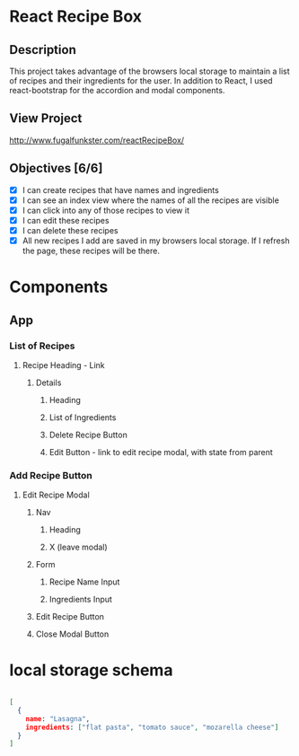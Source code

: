 
* React Recipe Box

** Description
This project takes advantage of the browsers local storage to maintain a list of recipes and their ingredients for the user. In addition to React, I used react-bootstrap for the accordion and modal components.

** View Project
http://www.fugalfunkster.com/reactRecipeBox/

** Objectives [6/6]
- [X] I can create recipes that have names and ingredients
- [X] I can see an index view where the names of all the recipes are visible
- [X] I can click into any of those recipes to view it
- [X] I can edit these recipes
- [X] I can delete these recipes
- [X] All new recipes I add are saved in my browsers local storage. If I refresh the page, these recipes will be there.

* Components
** App
*** List of Recipes
**** Recipe Heading - Link
***** Details
****** Heading
****** List of Ingredients
****** Delete Recipe Button
****** Edit Button - link to edit recipe modal, with state from parent
*** Add Recipe Button
**** Edit Recipe Modal
***** Nav
****** Heading
****** X (leave modal)
***** Form
****** Recipe Name Input
****** Ingredients Input
***** Edit Recipe Button
***** Close Modal Button


* local storage schema

#+BEGIN_SRC json

[
  {
    name: "Lasagna",
    ingredients: ["flat pasta", "tomato sauce", "mozarella cheese"]
  }
]

#+END_SRC
 
